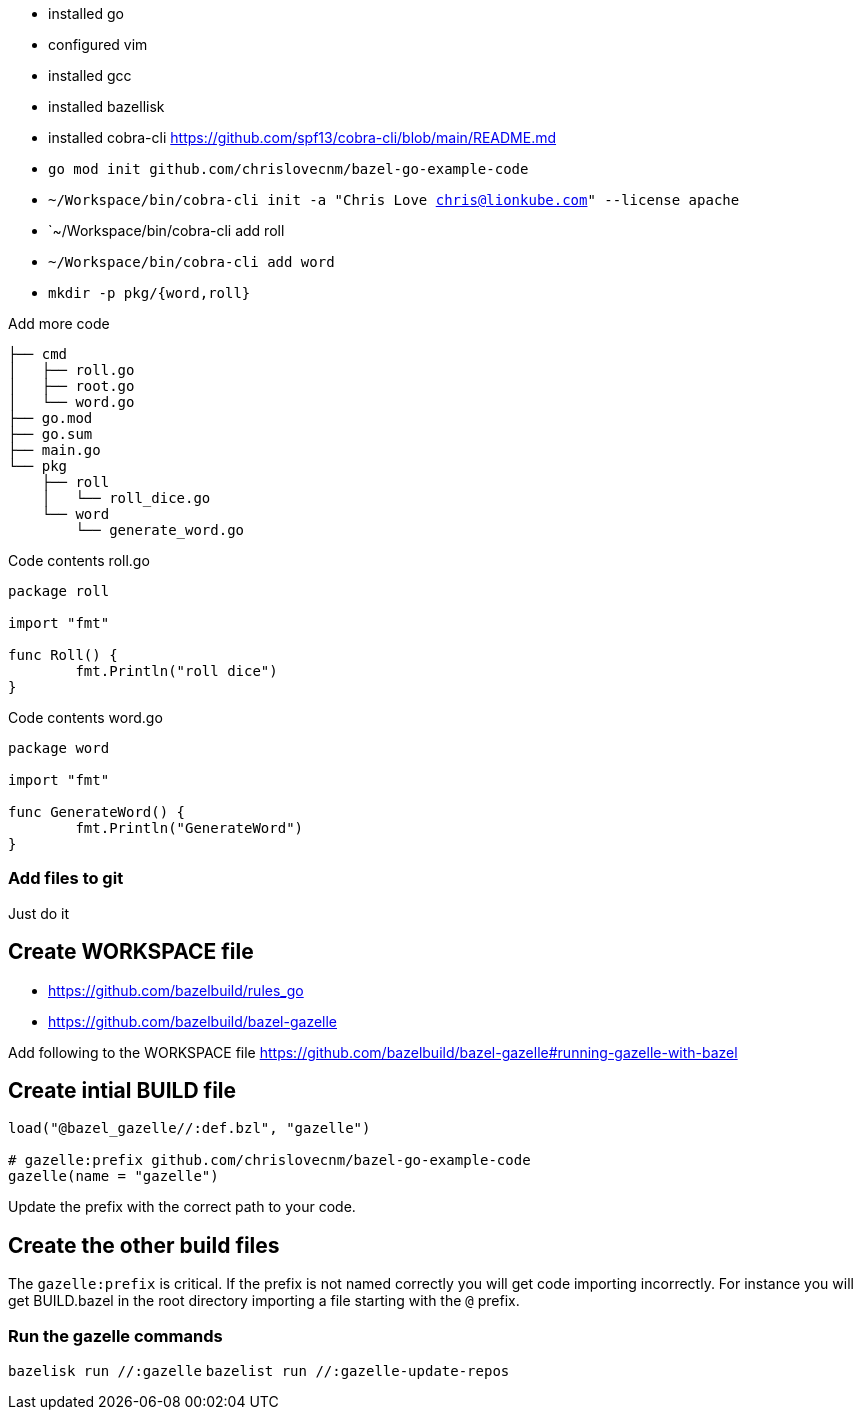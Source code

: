 - installed go
- configured vim
- installed gcc
- installed bazellisk
- installed cobra-cli https://github.com/spf13/cobra-cli/blob/main/README.md
-  `go mod init github.com/chrislovecnm/bazel-go-example-code`
- `~/Workspace/bin/cobra-cli init -a "Chris Love chris@lionkube.com" --license apache`
- `~/Workspace/bin/cobra-cli add roll
- `~/Workspace/bin/cobra-cli add word`
-  `mkdir -p pkg/{word,roll}`


Add more code

```
├── cmd
│   ├── roll.go
│   ├── root.go
│   └── word.go
├── go.mod
├── go.sum
├── main.go
└── pkg
    ├── roll
    │   └── roll_dice.go
    └── word
        └── generate_word.go
```

Code contents roll.go

```
package roll

import "fmt"

func Roll() {
        fmt.Println("roll dice")
}
```

Code contents word.go

```
package word

import "fmt"

func GenerateWord() {
        fmt.Println("GenerateWord")
}
```

### Add files to git

Just do it

## Create WORKSPACE file

- https://github.com/bazelbuild/rules_go
- https://github.com/bazelbuild/bazel-gazelle

Add following to the WORKSPACE file https://github.com/bazelbuild/bazel-gazelle#running-gazelle-with-bazel

## Create intial BUILD file

```
load("@bazel_gazelle//:def.bzl", "gazelle")

# gazelle:prefix github.com/chrislovecnm/bazel-go-example-code
gazelle(name = "gazelle")
```

Update the prefix with the correct path to your code.

## Create the other build files

The `gazelle:prefix` is critical.  If the prefix is not named correctly
you will get code importing incorrectly. For instance you will get BUILD.bazel
in the root directory importing a file starting with the `@` prefix.

### Run the gazelle commands

`bazelisk run //:gazelle`
`bazelist run //:gazelle-update-repos`
